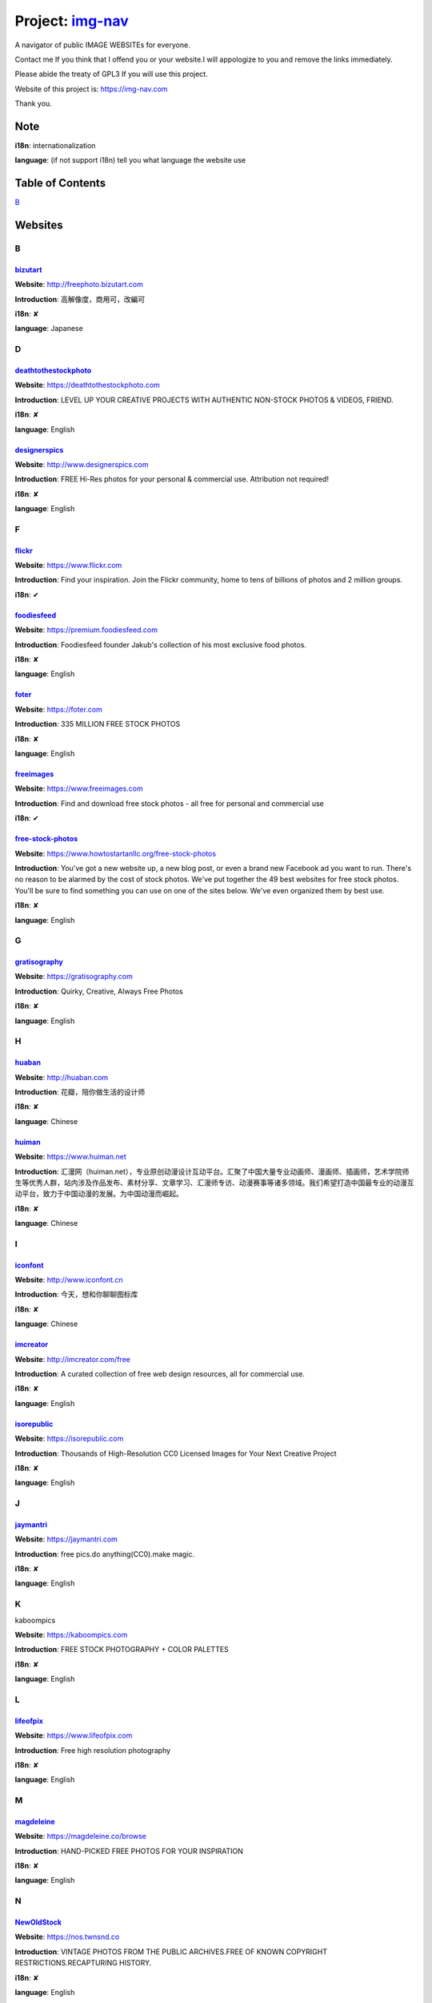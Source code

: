 Project: img-nav_
+++++++++++++++++

A navigator of public IMAGE WEBSITEs for everyone.

Contact me If you think that I offend you or your website.I will appologize to you and remove the links immediately.

Please abide the treaty of GPL3 If you will use this project.

Website of this project is: https://img-nav.com

Thank you.


Note
====

**i18n**: internationalization

**language**: (if not support i18n) tell you what language the website use


Table of Contents
=================

`B <#B>`_

Websites
========

B
^

bizutart_
---------

**Website**: http://freephoto.bizutart.com

**Introduction**: 高解像度，商用可，改編可

**i18n**: ✘

**language**: Japanese

D
^

deathtothestockphoto_
---------------------

**Website**: https://deathtothestockphoto.com

**Introduction**: LEVEL UP YOUR CREATIVE PROJECTS WITH AUTHENTIC NON-STOCK PHOTOS & VIDEOS, FRIEND.

**i18n**: ✘

**language**: English

designerspics_
---------------------

**Website**: http://www.designerspics.com

**Introduction**: FREE Hi-Res photos for your personal & commercial use.  Attribution not required!

**i18n**: ✘

**language**: English

F
^

flickr_
-------

**Website**: https://www.flickr.com

**Introduction**: Find your inspiration. Join the Flickr community, home to tens of billions of photos and 2 million groups.

**i18n**: ✔

foodiesfeed_
------------

**Website**: https://premium.foodiesfeed.com

**Introduction**: Foodiesfeed founder Jakub's collection of his most exclusive food photos.

**i18n**: ✘

**language**: English

foter_
------

**Website**: https://foter.com

**Introduction**: 335 MILLION FREE STOCK PHOTOS

**i18n**: ✘

**language**: English


freeimages_
-----------

**Website**: https://www.freeimages.com

**Introduction**: Find and download free stock photos - all free for personal and commercial use

**i18n**: ✔

free-stock-photos_
------------------

**Website**: https://www.howtostartanllc.org/free-stock-photos

**Introduction**: You've got a new website up, a new blog post, or even a brand new Facebook ad you want to run. There's no reason to be alarmed by the cost of stock photos. We've put together the 49 best websites for free stock photos. You'll be sure to find something you can use on one of the sites below. We've even organized them by best use.

**i18n**: ✘

**language**: English

G
^

gratisography_
--------------

**Website**: https://gratisography.com

**Introduction**: Quirky, Creative, Always Free Photos

**i18n**: ✘

**language**: English

H
^

huaban_
-------

**Website**: http://huaban.com

**Introduction**: 花瓣，陪你做生活的设计师

**i18n**: ✘

**language**: Chinese

huiman_
-------

**Website**: https://www.huiman.net

**Introduction**: 汇漫网（huiman.net），专业原创动漫设计互动平台。汇聚了中国大量专业动画师、漫画师、插画师，艺术学院师生等优秀人群，站内涉及作品发布、素材分享、文章学习、汇漫师专访、动漫赛事等诸多领域。我们希望打造中国最专业的动漫互动平台，致力于中国动漫的发展。为中国动漫而崛起。

**i18n**: ✘

**language**: Chinese

I
^

iconfont_
---------

**Website**: http://www.iconfont.cn

**Introduction**: 今天，想和你聊聊图标库

**i18n**: ✘

**language**: Chinese

imcreator_
----------

**Website**: http://imcreator.com/free

**Introduction**: A curated collection of free web design resources, all for commercial use.

**i18n**: ✘

**language**: English

isorepublic_
------------

**Website**: https://isorepublic.com

**Introduction**: Thousands of High-Resolution CC0 Licensed Images for Your Next Creative Project

**i18n**: ✘

**language**: English

J
^

jaymantri_
----------

**Website**: https://jaymantri.com

**Introduction**: free pics.do anything(CC0).make magic.

**i18n**: ✘

**language**: English

K
^

kaboompics

**Website**: https://kaboompics.com

**Introduction**: FREE STOCK PHOTOGRAPHY + COLOR PALETTES

**i18n**: ✘

**language**: English

L
^

lifeofpix_
----------

**Website**: https://www.lifeofpix.com

**Introduction**: Free high resolution photography

**i18n**: ✘

**language**: English

M
^

magdeleine_
-----------

**Website**: https://magdeleine.co/browse

**Introduction**: HAND-PICKED FREE PHOTOS FOR YOUR INSPIRATION

**i18n**: ✘

**language**: English

N
^

NewOldStock_
------------

**Website**: https://nos.twnsnd.co

**Introduction**: VINTAGE PHOTOS FROM THE PUBLIC ARCHIVES.FREE OF KNOWN COPYRIGHT RESTRICTIONS.RECAPTURING HISTORY.

**i18n**: ✘

**language**: English

P
^

500px_
------

**Website**: https://500px.com

**Introduction**: Get inspired and share your best photos

**i18n**: ✘

**language**: English


pexels_
-------

**Website**: https://www.pexels.com

**Introduction**: The best free stock photos shared by talented photographers.

**i18n**: ✘

**language**: English


picjumbo_
---------

**Website**: https://picjumbo.com

**Introduction**: Free stock photos

**i18n**: ✘

**language**: English

pinterest_
----------

**Website**: https://www.pinterest.com

**Introduction**: Waterfall!

**i18n**: ✔

pixabay_
--------

**Website**: https://pixabay.com

**Introduction**: Pixabay · 惊人的免费图片

**i18n**: ✔

pixta_
------

**Website**: https://pixta.jp

**Introduction**: 画像ならPIXTA！ 3,700万点以上の写真素材・イラスト素材・動画素材・音楽素材をご用意

**i18n**: ✘

**language**: Japanese

pngimg_
-------

**Website**: http://pngimg.com

**Introduction**: PNG images and cliparts for web design

**i18n**: ✘

**language**: English

S
^

skuawk_
-------

**Website**: http://skuawk.com

**Introduction**: Create a positive atmosphere, on-demand

**i18n**: ✘

**language**: English

ssyer_
------

**Website**: https://www.ssyer.com/home

**Introduction**: 沙沙野，让作品遇见全世界！

**i18n**: ✘

**language**: Chinese

streetwill_
-----------

**Website**: http://www.streetwill.co

**Introduction**: Free vintage photos to use any way you want.

**i18n**: ✘

**language**: English

stocksnap_
----------

**Website**: https://stocksnap.io

**Introduction**: Hundreds of high resolution images added weekly. Free from `copyright restrictions <https://stocksnap.io/license>`_.

**i18n**: ✘

**language**: English

superfamous_
------------

**Website**: https://images.superfamous.com

**Introduction**: The Superfamous Images are available under the conditions of a Creative Commons Attribution 3.0 license. This means that you can use the work for your own purposes if credit is provided.

**i18n**: ✘

**language**: English

U
^

unsplash_
---------

**Website**: https://unsplash.com

**Introduction**: Beautiful, free photos. Gifted by the world’s most generous community of photographers. 🎁

**i18n**: ✘

**language**: English

V
^

visualhunt_
-----------

**Website**: https://visualhunt.com

**Introduction**: We hunt free high quality stock photos.

**i18n**: ✘

**language**: English

.. _img-nav: https://img-nav.com
.. _bizutart: http://freephoto.bizutart.com
.. _deathtothestockphoto: https://deathtothestockphoto.com
.. _designerspics: http://www.designerspics.com
.. _flickr: https://www.flickr.com
.. _foodiesfeed: https://premium.foodiesfeed.com
.. _foter: https://foter.com
.. _freeimages: https://www.freeimages.com
.. _free-stock-photos: https://www.howtostartanllc.org/free-stock-photos
.. _gratisography: https://gratisography.com
.. _huaban: http://huaban.com
.. _huiman: https://www.huiman.net
.. _iconfont: http://www.iconfont.cn
.. _imcreator: http://imcreator.com/free
.. _isorepublic: https://isorepublic.com
.. _jaymantri: https://jaymantri.com
.. _kaboompics: https://kaboompics.com
.. _lifeofpix: https://www.lifeofpix.com
.. _magdeleine: https://magdeleine.co/browse
.. _NewOldStock: https://nos.twnsnd.co
.. _500px: https://500px.com
.. _pexels: https://www.pexels.com
.. _picjumbo: https://picjumbo.com
.. _pinterest: https://www.pinterest.com
.. _pixabay: https://pixabay.com
.. _pixta: https://pixta.jp
.. _pngimg: http://pngimg.com
.. _skuawk: http://skuawk.com
.. _ssyer: https://www.ssyer.com/home
.. _streetwill: http://www.streetwill.co
.. _stocksnap: https://stocksnap.io
.. _superfamous: https://images.superfamous.com
.. _unsplash: https://unsplash.com
.. _visualhunt: https://visualhunt.com/
